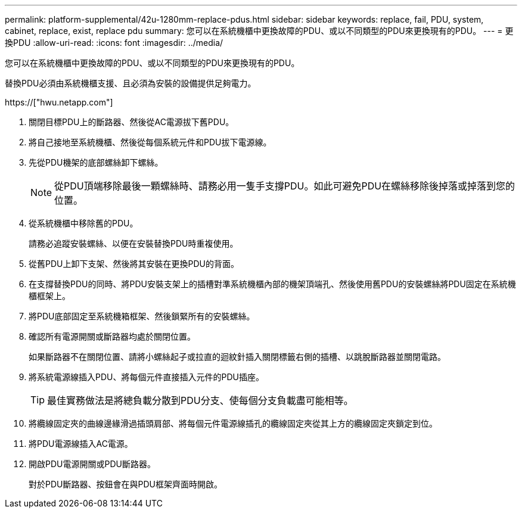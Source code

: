 ---
permalink: platform-supplemental/42u-1280mm-replace-pdus.html 
sidebar: sidebar 
keywords: replace, fail, PDU, system, cabinet, replace, exist, replace pdu 
summary: 您可以在系統機櫃中更換故障的PDU、或以不同類型的PDU來更換現有的PDU。 
---
= 更換PDU
:allow-uri-read: 
:icons: font
:imagesdir: ../media/


[role="lead"]
您可以在系統機櫃中更換故障的PDU、或以不同類型的PDU來更換現有的PDU。

替換PDU必須由系統機櫃支援、且必須為安裝的設備提供足夠電力。

https://["hwu.netapp.com"]

. 關閉目標PDU上的斷路器、然後從AC電源拔下舊PDU。
. 將自己接地至系統機櫃、然後從每個系統元件和PDU拔下電源線。
. 先從PDU機架的底部螺絲卸下螺絲。
+

NOTE: 從PDU頂端移除最後一顆螺絲時、請務必用一隻手支撐PDU。如此可避免PDU在螺絲移除後掉落或掉落到您的位置。

. 從系統機櫃中移除舊的PDU。
+
請務必追蹤安裝螺絲、以便在安裝替換PDU時重複使用。

. 從舊PDU上卸下支架、然後將其安裝在更換PDU的背面。
. 在支撐替換PDU的同時、將PDU安裝支架上的插槽對準系統機櫃內部的機架頂端孔、然後使用舊PDU的安裝螺絲將PDU固定在系統機櫃框架上。
. 將PDU底部固定至系統機箱框架、然後鎖緊所有的安裝螺絲。
. 確認所有電源開關或斷路器均處於關閉位置。
+
如果斷路器不在關閉位置、請將小螺絲起子或拉直的迴紋針插入關閉標籤右側的插槽、以跳脫斷路器並關閉電路。

. 將系統電源線插入PDU、將每個元件直接插入元件的PDU插座。
+

TIP: 最佳實務做法是將總負載分散到PDU分支、使每個分支負載盡可能相等。

. 將纜線固定夾的曲線邊緣滑過插頭肩部、將每個元件電源線插孔的纜線固定夾從其上方的纜線固定夾鎖定到位。
. 將PDU電源線插入AC電源。
. 開啟PDU電源開關或PDU斷路器。
+
對於PDU斷路器、按鈕會在與PDU框架齊面時開啟。


